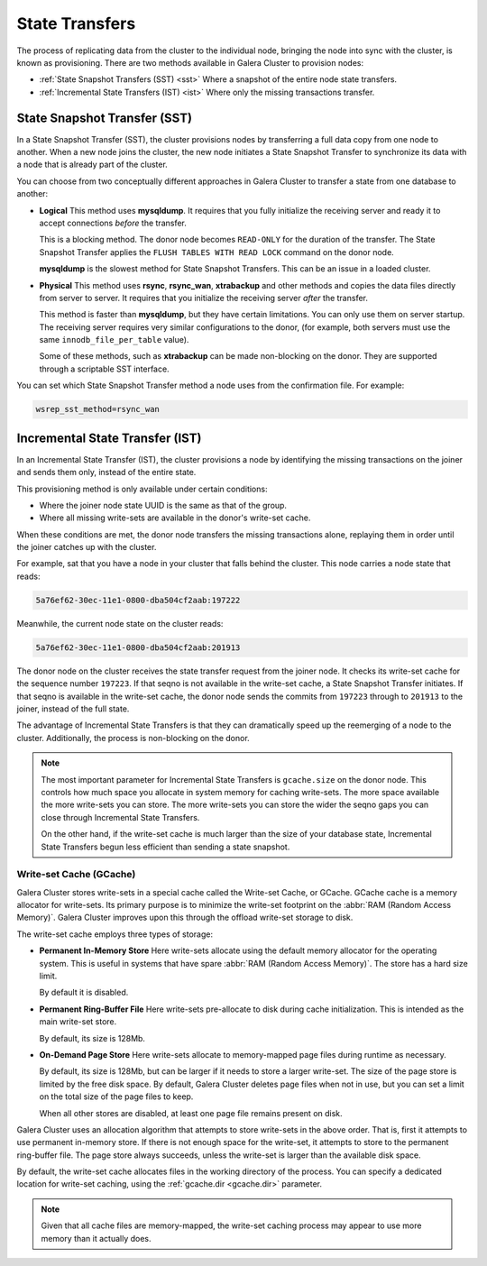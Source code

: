 .. raw:: html

    <style> .red {color:red} </style>

.. raw:: html

    <style> .green {color:green} </style>

.. role:: red
.. role:: green

==========================
State Transfers
==========================
.. _`state-transfer`:

The process of replicating data from the cluster to the individual node, bringing the node into sync with the cluster, is known as provisioning.  There are two methods available in Galera Cluster to provision nodes:

- :ref:`State Snapshot Transfers (SST) <sst>` Where a snapshot of the entire node state transfers.
- :ref:`Incremental State Transfers (IST) <ist>` Where only the missing transactions transfer.

----------------------------------
 State Snapshot Transfer (SST)
----------------------------------
.. _`sst`:

.. index::
   pair: Parameters; wsrep_sst_method
.. index::
   pair: State Snapshot Transfer methods; State Snapshot Transfer

In a State Snapshot Transfer (SST), the cluster provisions nodes by transferring a full data copy from one node to another.  When a new node joins the cluster, the new node initiates a State Snapshot Transfer to synchronize its data with a node that is already part of the cluster.

You can choose from two conceptually different approaches in Galera Cluster to transfer a state from one database to another:

- **Logical** This method uses **mysqldump**.  It requires that you fully initialize the receiving server and ready it to accept connections *before* the transfer.

  This is a blocking method.  The donor node becomes ``READ-ONLY`` for the duration of the transfer.  The State Snapshot Transfer applies the ``FLUSH TABLES WITH READ LOCK`` command on the donor node.

  **mysqldump** is the slowest method for State Snapshot Transfers.  This can be an issue in a loaded cluster.

- **Physical** This method uses **rsync**, **rsync_wan**, **xtrabackup** and other methods and copies the data files directly from server to server.  It requires that you initialize the receiving server *after* the transfer.

  This method is faster than **mysqldump**, but they have certain limitations.  You can only use them on server startup.  The receiving server requires very similar configurations to the donor, (for example, both servers must use the same ``innodb_file_per_table`` value).

  Some of these methods, such as **xtrabackup** can be made non-blocking on the donor.  They are supported through a scriptable SST interface.


.. seealso:: For more information on the particular methods available for State Snapshot Transfers, see the :ref:`Comparison of State Transfer Methods <state-transfer-methods>`.

You can set which State Snapshot Transfer method a node uses from the confirmation file.  For example:

.. code-block:: ini

   wsrep_sst_method=rsync_wan

----------------------------------
 Incremental State Transfer (IST)
----------------------------------
.. _`ist`:

.. index::
   pair: Parameters; wsrep_sst_method
.. index::
   pair: State Snapshot Transfer methods; Incremental State Transfer

In an Incremental State Transfer (IST), the cluster provisions a node by identifying the missing transactions on the joiner and sends them only, instead of the entire state.

This provisioning method is only available under certain conditions:

- Where the joiner node state UUID is the same as that of the group.

- Where all missing write-sets are available in the donor's write-set cache.

When these conditions are met, the donor node transfers the missing transactions alone, replaying them in order until the joiner catches up with the cluster.

For example, sat that you have a node in your cluster that falls behind the cluster.  This node carries a node state that reads:

.. code-block:: text

   5a76ef62-30ec-11e1-0800-dba504cf2aab:197222

Meanwhile, the current node state on the cluster reads:

.. code-block:: text

   5a76ef62-30ec-11e1-0800-dba504cf2aab:201913

The donor node on the cluster receives the state transfer request from the joiner node.  It checks its write-set cache for the sequence number ``197223``.  If that seqno is not available in the write-set cache, a State Snapshot Transfer initiates.  If that seqno is available in the write-set cache, the donor node sends the commits from ``197223`` through to ``201913`` to the joiner, instead of the full state.

The advantage of Incremental State Transfers is that they can dramatically speed up the reemerging of a node to the cluster.  Additionally, the process is non-blocking on the donor.

.. note:: The most important parameter for Incremental State Transfers is ``gcache.size`` on the donor node.  This controls how much space you allocate in system memory for caching write-sets.  The more space available the more write-sets you can store.  The more write-sets you can store the wider the seqno gaps you can close through Incremental State Transfers.

   On the other hand, if the write-set cache is much larger than the size of your database state, Incremental State Transfers begun less efficient than sending a state snapshot.






^^^^^^^^^^^^^^^^^^^^^^^^^
Write-set Cache (GCache)
^^^^^^^^^^^^^^^^^^^^^^^^^
.. _`gcache`:
.. index::
   pair: GCache; Descriptions
.. index::
   pair: Writeset Cache; Descriptions

Galera Cluster stores write-sets in a special cache called the Write-set Cache, or GCache.  GCache cache is a memory allocator for write-sets.  Its primary purpose is to minimize the write-set footprint on the :abbr:`RAM (Random Access Memory)`.  Galera Cluster improves upon this through the offload write-set storage to disk.

The write-set cache employs three types of storage:

- **Permanent In-Memory Store** Here write-sets allocate using the default memory allocator for the operating system.  This is useful in systems that have spare :abbr:`RAM (Random Access Memory)`.  The store has a hard size limit.  

  By default it is disabled.

- **Permanent Ring-Buffer File** Here write-sets pre-allocate to disk during cache initialization.  This is intended as the main write-set store.

  By default, its size is 128Mb.

- **On-Demand Page Store** Here write-sets allocate to memory-mapped page files during runtime as necessary.  

  By default, its size is 128Mb, but can be larger if it needs to store a larger write-set.  The size of the page store is limited by the free disk space.  By default, Galera Cluster deletes page files when not in use, but you can set a limit on the total size of the page files to keep.  

  When all other stores are disabled, at least one page file remains present on disk.  


.. seealso:: For more information on parameters that control write-set caching, see the ``gcache.*`` parameters on :ref:`Galera Parameters <Galera Parameters>`.

Galera Cluster uses an allocation algorithm that attempts to store write-sets in the above order.  That is, first it attempts to use permanent in-memory store.  If there is not enough space for the write-set, it attempts to store to the permanent ring-buffer file.  The page store always succeeds, unless the write-set is larger than the available disk space.

By default, the write-set cache allocates files in the working directory of the process.  You can specify a dedicated location for write-set caching, using the :ref:`gcache.dir <gcache.dir>` parameter.

.. note:: Given that all cache files are memory-mapped, the write-set caching process may appear to use more memory than it actually does.



